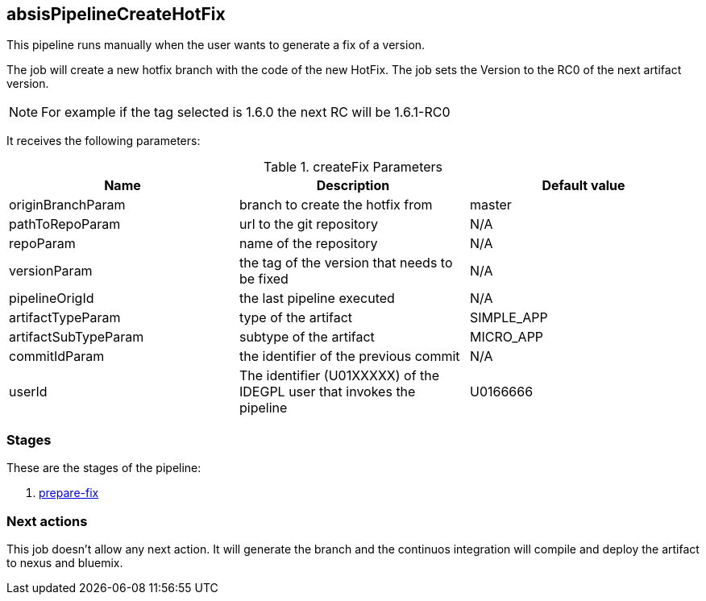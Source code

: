 
## absisPipelineCreateHotFix

This pipeline runs manually when the user wants to generate a fix of a version. 

The job will create a new hotfix branch with the code of the new HotFix. The job sets the Version to the RC0 of the next artifact version.

NOTE: For example if the tag selected is 1.6.0 the next RC will be 1.6.1-RC0 

It receives the following parameters:

.createFix Parameters
|===
|Name|Description|Default value

| originBranchParam
| branch to create the hotfix from
| master

| pathToRepoParam
| url to the git repository
| N/A

| repoParam
| name of the repository
| N/A

| versionParam
| the tag of the version that needs to be fixed
| N/A

| pipelineOrigId
| the last pipeline executed 
| N/A

| artifactTypeParam
| type of the artifact
| SIMPLE_APP

| artifactSubTypeParam
| subtype of the artifact
| MICRO_APP

| commitIdParam
| the identifier of the previous commit
| N/A

| userId
| The identifier (U01XXXXX) of the IDEGPL user that invokes the pipeline
| U0166666
|===

### Stages

These are the stages of the pipeline:

. <<stagesPipelines.adoc#prepare-fix,prepare-fix>>

### Next actions

This job doesn't allow any next action. It will generate the branch and the continuos integration will compile and deploy the artifact to nexus and bluemix.
